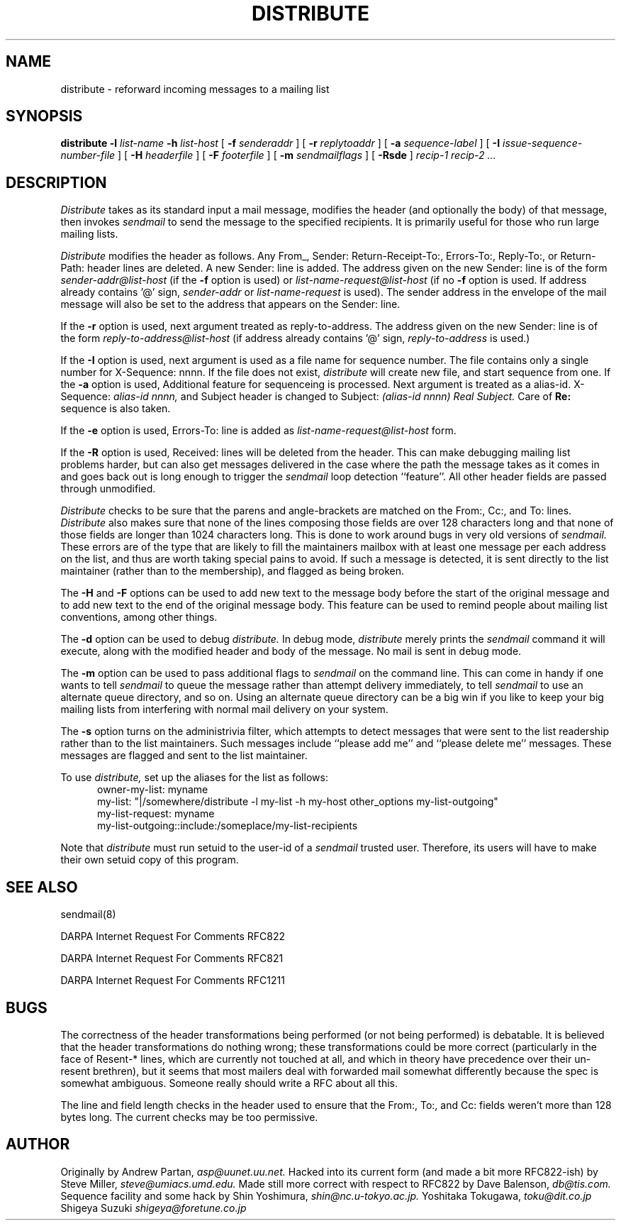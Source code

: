 .\" $Id$
.TH DISTRIBUTE 1  "26 November 1991"
.SH NAME
distribute \- reforward incoming messages to a mailing list
.SH SYNOPSIS
.B distribute \-l
.I list-name
.B \-h
.I list-host
[
.B \-f
.I senderaddr
]
[
.B \-r
.I replytoaddr
]
[
.B \-a
.I sequence-label
]
[
.B \-I
.I issue-sequence-number-file
]
[
.B \-H
.I headerfile
]
[
.B \-F
.I footerfile
]
[
.B \-m
.I sendmailflags
]
[
.B \-Rsde
]
.I recip-1 recip-2 ...
.IX  "distribute command"  ""  "\fLdistribute\fP \(em reforward incoming messages to a mailing list"
.SH DESCRIPTION
.I Distribute
takes as its standard input a mail message, modifies the header (and
optionally the body) of that message, then invokes
.I sendmail
to send the message to the specified recipients.
It is primarily useful for those who run large mailing lists.
.PP
.I Distribute
modifies the header as follows.  Any From_, Sender:
Return-Receipt-To:, Errors-To:, Reply-To:, or Return-Path: header lines
are deleted.  A new Sender: line is added.  The address given on the
new Sender: line is of the form
.I sender-addr@list-host
(if the
.B \-f
option is used) or
.I list-name-request@list-host
(if no
.B \-f
option is used.  If address already contains '@' sign,
.I sender-addr
or
.I list-name-request
is used).
The sender address in the envelope of the mail message will also be set to
the address that appears on the Sender: line.  
.PP
If the
.B \-r
option is used, next argument treated as reply-to-address.  The address given on the new Sender: line is of the form
.I reply-to-address@list-host
(if address already contains '@' sign, 
.I reply-to-address 
is used.)
.PP
If the
.B \-I
option is used, next argument is used as a file name for sequence number. 
The file contains only a single number for X-Sequence: nnnn.  If the file does not exist, 
.I distribute
will create new file, and start sequence from one.
If the
.B \-a
option is used, Additional feature for sequenceing is processed.  Next argument is treated as a alias-id.
X-Sequence: 
.I alias-id nnnn, 
and Subject header is changed to
Subject: 
.I (alias-id nnnn) Real Subject.
Care of
.B Re:
sequence is also taken.
.PP
If the
.B \-e
option is used, Errors-To: line is added as
.I list-name-request@list-host
form.
.PP
If the
.B \-R
option is used, Received: lines will be deleted from the header.  This can
make debugging mailing list problems harder, but can also get messages
delivered in the case where the path the message takes as it comes in and
goes back out is long enough to trigger the
.I sendmail
loop detection ``feature''.
All other
header fields are passed through unmodified.
.PP
.I Distribute
checks to be sure that the parens and angle-brackets are matched on
the From:, Cc:, and To: lines.
.I Distribute
also makes sure that none of the lines
composing those fields are over 128 characters long and that none of those
fields are longer than 1024 characters long.  This is done to work
around bugs in very old versions of
.I sendmail.
These
errors are of the type that are likely to fill the maintainers mailbox
with at least one message per each address on the list, and thus are worth
taking special pains to avoid.  If such a message is detected, it is sent
directly to the list maintainer (rather than to the membership), and flagged
as being broken.
.PP
The
.B \-H
and
.B \-F
options can be used to add new text to the message body before the start of the
original message and to add new text to the end of the original message body.
This feature can be used to remind people about mailing list conventions,
among other things.
.PP
The
.B \-d
option can be used to debug
.I distribute.
In debug mode,
.I distribute
merely prints the
.I sendmail
command it will execute, along with the modified header and body of the
message.  No mail is sent in debug mode.
.PP
The
.B \-m
option can be used to pass additional flags to
.I sendmail
on the command line.  This can come in handy if one wants to tell
.I sendmail
to queue the message rather than attempt delivery immediately, to tell
.I sendmail
to use an alternate queue directory, and so on.  Using an alternate queue
directory can be a big win if you like to keep your big mailing lists from
interfering with normal mail delivery on your system.
.PP
The
.B -s
option turns on the administrivia filter, which attempts to detect messages
that were sent to the list readership rather than to the list maintainers.
Such messages include ``please add me'' and ``please delete me'' messages.
These messages are flagged and sent to the list maintainer.
.PP
To use
.I distribute,
set up the aliases for the list as follows:
.RS .5i
owner-my-list: myname
.ti 1i
my-list: "|/somewhere/distribute -l my-list -h my-host other_options
my-list-outgoing"
.ti 1i
my-list-request: myname
.ti 1i
my-list-outgoing::include:/someplace/my-list-recipients
.RE
.PP
Note that
.I distribute
must run setuid to the user-id of a
.I sendmail
trusted user.  Therefore, its users will have to make their own setuid copy
of this program.
.SH "SEE ALSO"
sendmail(8)
.LP
DARPA Internet Request For Comments RFC822
.LP
DARPA Internet Request For Comments RFC821
.LP
DARPA Internet Request For Comments RFC1211
.SH BUGS
The correctness of the header transformations being performed (or not being
performed) is debatable.  It is believed that the header transformations
do nothing wrong; these transformations could be more correct (particularly
in the face of Resent-* lines, which are currently not touched at
all, and which in theory have precedence over their un-resent brethren), but
it seems that most mailers deal with forwarded mail somewhat differently
because the spec is somewhat ambiguous.  Someone really should write a
RFC about all this.
.PP
The line and field length checks in the header used to ensure that the From:,
To:, and Cc: fields weren't more than 128 bytes long.  The current checks may
be too permissive.
.SH AUTHOR
Originally by Andrew Partan,
.I asp@uunet.uu.net.
Hacked into its current form (and made a bit more RFC822-ish) by Steve
Miller,
.I steve@umiacs.umd.edu.
Made still more correct with respect to RFC822 by Dave Balenson,
.I db@tis.com.
Sequence facility and some hack by Shin Yoshimura,
.I shin@nc.u-tokyo.ac.jp.
Yoshitaka Tokugawa,
.I toku@dit.co.jp
Shigeya Suzuki
.I shigeya@foretune.co.jp
